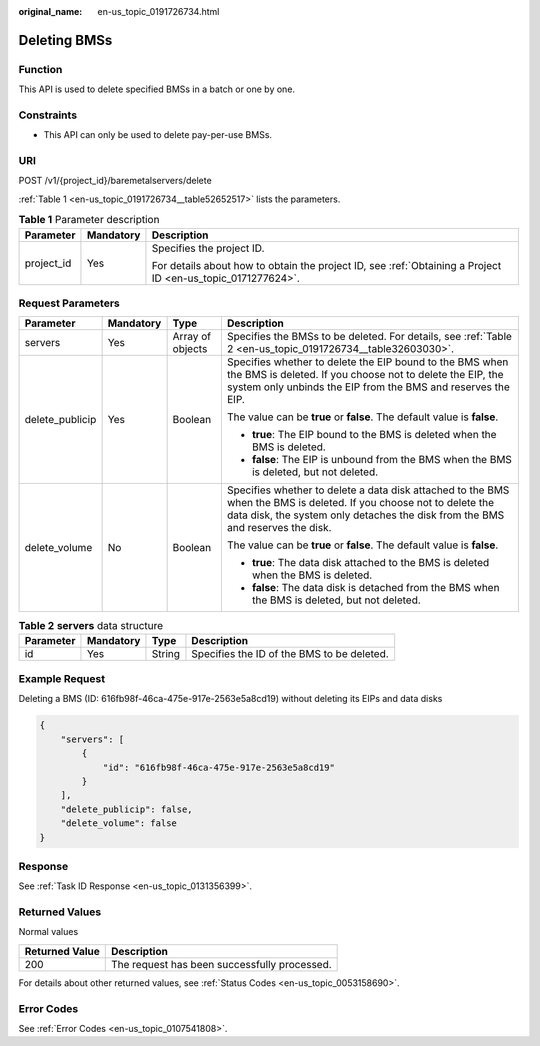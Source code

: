 :original_name: en-us_topic_0191726734.html

.. _en-us_topic_0191726734:

Deleting BMSs
=============

Function
--------

This API is used to delete specified BMSs in a batch or one by one.

Constraints
-----------

-  This API can only be used to delete pay-per-use BMSs.

URI
---

POST /v1/{project_id}/baremetalservers/delete

:ref:`Table 1 <en-us_topic_0191726734__table52652517>` lists the parameters.

.. _en-us_topic_0191726734__table52652517:

.. table:: **Table 1** Parameter description

   +-----------------------+-----------------------+-------------------------------------------------------------------------------------------------------------+
   | Parameter             | Mandatory             | Description                                                                                                 |
   +=======================+=======================+=============================================================================================================+
   | project_id            | Yes                   | Specifies the project ID.                                                                                   |
   |                       |                       |                                                                                                             |
   |                       |                       | For details about how to obtain the project ID, see :ref:`Obtaining a Project ID <en-us_topic_0171277624>`. |
   +-----------------------+-----------------------+-------------------------------------------------------------------------------------------------------------+

Request Parameters
------------------

+-----------------+-----------------+------------------+-------------------------------------------------------------------------------------------------------------------------------------------------------------------------------------------------------+
| Parameter       | Mandatory       | Type             | Description                                                                                                                                                                                           |
+=================+=================+==================+=======================================================================================================================================================================================================+
| servers         | Yes             | Array of objects | Specifies the BMSs to be deleted. For details, see :ref:`Table 2 <en-us_topic_0191726734__table32603030>`.                                                                                            |
+-----------------+-----------------+------------------+-------------------------------------------------------------------------------------------------------------------------------------------------------------------------------------------------------+
| delete_publicip | Yes             | Boolean          | Specifies whether to delete the EIP bound to the BMS when the BMS is deleted. If you choose not to delete the EIP, the system only unbinds the EIP from the BMS and reserves the EIP.                 |
|                 |                 |                  |                                                                                                                                                                                                       |
|                 |                 |                  | The value can be **true** or **false**. The default value is **false**.                                                                                                                               |
|                 |                 |                  |                                                                                                                                                                                                       |
|                 |                 |                  | -  **true**: The EIP bound to the BMS is deleted when the BMS is deleted.                                                                                                                             |
|                 |                 |                  | -  **false**: The EIP is unbound from the BMS when the BMS is deleted, but not deleted.                                                                                                               |
+-----------------+-----------------+------------------+-------------------------------------------------------------------------------------------------------------------------------------------------------------------------------------------------------+
| delete_volume   | No              | Boolean          | Specifies whether to delete a data disk attached to the BMS when the BMS is deleted. If you choose not to delete the data disk, the system only detaches the disk from the BMS and reserves the disk. |
|                 |                 |                  |                                                                                                                                                                                                       |
|                 |                 |                  | The value can be **true** or **false**. The default value is **false**.                                                                                                                               |
|                 |                 |                  |                                                                                                                                                                                                       |
|                 |                 |                  | -  **true**: The data disk attached to the BMS is deleted when the BMS is deleted.                                                                                                                    |
|                 |                 |                  | -  **false**: The data disk is detached from the BMS when the BMS is deleted, but not deleted.                                                                                                        |
+-----------------+-----------------+------------------+-------------------------------------------------------------------------------------------------------------------------------------------------------------------------------------------------------+

.. _en-us_topic_0191726734__table32603030:

.. table:: **Table 2** **servers** data structure

   ========= ========= ====== ==========================================
   Parameter Mandatory Type   Description
   ========= ========= ====== ==========================================
   id        Yes       String Specifies the ID of the BMS to be deleted.
   ========= ========= ====== ==========================================

Example Request
---------------

Deleting a BMS (ID: 616fb98f-46ca-475e-917e-2563e5a8cd19) without deleting its EIPs and data disks

.. code-block::

   {
       "servers": [
           {
               "id": "616fb98f-46ca-475e-917e-2563e5a8cd19"
           }
       ],
       "delete_publicip": false,
       "delete_volume": false
   }

Response
--------

See :ref:`Task ID Response <en-us_topic_0131356399>`.

Returned Values
---------------

Normal values

============== ============================================
Returned Value Description
============== ============================================
200            The request has been successfully processed.
============== ============================================

For details about other returned values, see :ref:`Status Codes <en-us_topic_0053158690>`.

Error Codes
-----------

See :ref:`Error Codes <en-us_topic_0107541808>`.
